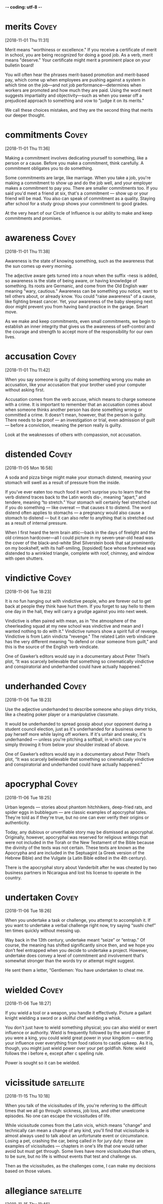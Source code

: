 -*- coding: utf-8 -*-



* merits :Covey:
[2018-11-01 Thu 11:31]

Merit means "worthiness or excellence." If you receive a certificate
of merit in school, you are being recognized for doing a good job. As
a verb, merit means "deserve." Your certificate might merit a
prominent place on your bulletin board!

You will often hear the phrases merit-based promotion and merit-based
pay, which come up when employees are pushing against a system in
which time on the job––and not job performance––determines when
workers are promoted and how much they are paid. Using the word merit
suggests impartiality and objectivity––such as when you swear off a
prejudiced approach to something and vow to "judge it on its merits."

We call these choices mistakes, and
they are the second thing that merits our deeper thought.
* commitments :Covey:
[2018-11-01 Thu 11:36]

Making a commitment involves dedicating yourself to something, like a
person or a cause. Before you make a commitment, think carefully. A
commitment obligates you to do something.

Some commitments are large, like marriage. When you take a job, you're
making a commitment to show up and do the job well, and your employer
makes a commitment to pay you. There are smaller commitments too. If
you said you'd meet a friend at six, that's a commitment — show up or
your friend will be mad. You also can speak of commitment as a
quality. Staying after school for a study group shows your commitment
to good grades.

At the very heart of our Circle of Influence is our ability to make and keep
commitments and promises.
* awareness :Covey:
[2018-11-01 Thu 11:38]

Awareness is the state of knowing something, such as the awareness
that the sun comes up every morning.

The adjective aware gets turned into a noun when the suffix -ness is
added, so awareness is the state of being aware, or having knowledge
of something. Its roots are Germanic, and come from the Old English
wær meaning "wary, cautious." Awareness can be something you notice,
want to tell others about, or already know. You could "raise
awareness" of a cause, like fighting breast cancer. Yet, your
awareness of the baby sleeping next door might prevent you from having
band practice in the garage. Smart move.

As we make and keep commitments, even small commitments, we
begin to establish an inner integrity that gives us the awareness of
self-control and the courage and strength to accept more of the
responsibility for our own lives.
* accusation :Covey:
[2018-11-01 Thu 11:42]

When you say someone is guilty of doing something wrong you make an
accusation, like your accusation that your brother used your computer
without asking first.

Accusation comes from the verb accuse, which means to charge someone
with a crime. It is important to remember that an accusation comes
about when someone thinks another person has done something wrong or
committed a crime. It doesn't mean, however, that the person is
guilty. There needs to be proof — an investigation or trial, even
admission of guilt — before a conviction, meaning the person really is
guilty.

Look at the weaknesses of others with compassion, not accusation.
* distended :Covey:
[2018-11-05 Mon 16:58]

A soda and pizza binge might make your stomach distend, meaning your
stomach will swell as a result of pressure from the inside.

If you’ve ever eaten too much food it won’t surprise you to learn that
the verb distend traces back to the Latin words dis-, meaning “apart,”
and tendere, meaning “to stretch.” Your stomach will certainly feel
stretched out if you do something — like overeat — that causes it to
distend. The word distend often applies to stomachs — a pregnancy
would also cause a stomach to distend — but it can also refer to
anything that is stretched out as a result of internal pressure.

When I first heard the term brain attic—back in the days of
  firelight and the old crimson hardcover—all I could picture in my
  seven-year-old head was the cover of the black-and-white Shel
  Silverstein book that sat prominently on my bookshelf, with its
  half-smiling, [lopsided] face whose forehead was distended to a
  wrinkled triangle, complete with roof, chimney, and window with open
  shutters.

* vindictive :Covey:
[2018-11-06 Tue 18:23]

It is no fun hanging out with vindictive people, who are forever out
to get back at people they think have hurt them. If you forget to say
hello to them one day in the hall, they will carry a grudge against
you into next week.

Vindictive is often paired with mean, as in "the atmosphere of the
cheerleading squad at my new school was vindictive and mean and I
wanted nothing to do with it." Vindictive rumors show a spirit full of
revenge. Vindictive is from Latin vindicta "revenge." The related
Latin verb vindicare has the very different meaning "to defend or
clear someone from guilt," and this is the source of the English verb
vindicate.

One of Gawker’s editors would say in a documentary about
Peter Thiel’s plot, “It was scarcely believable that something so
cinematically vindictive and conspiratorial and underhanded could
have actually happened.”
* underhanded :Covey:
[2018-11-06 Tue 18:23]

Use the adjective underhanded to describe someone who plays dirty
tricks, like a cheating poker player or a manipulative classmate.

It would be underhanded to spread gossip about your opponent during a
student council election, just as it's underhanded for a business
owner to pay herself more while laying off workers. If it's unfair and
sneaky, it's underhanded — unless you're pitching a softball, in which
case you're simply throwing it from below your shoulder instead of
above.

One of Gawker’s editors would say in a documentary about
Peter Thiel’s plot, “It was scarcely believable that something so
cinematically vindictive and conspiratorial and underhanded could
have actually happened.”
* apocryphal :Covey:
[2018-11-06 Tue 18:25]

Urban legends — stories about phantom hitchhikers, deep-fried rats,
and spider eggs in bubblegum — are classic examples of apocryphal
tales. They're told as if they're true, but no one can ever verify
their origins or authenticity.

Today, any dubious or unverifiable story may be dismissed as
apocryphal. Originally, however, apocryphal was reserved for religious
writings that were not included in the Torah or the New Testament of
the Bible because the divinity of the texts was not certain. These
texts are known as the Apocrypha and are included in the Septuagint (a
Greek version of the Hebrew Bible) and the Vulgate (a Latin Bible
edited in the 4th century).

There is the
apocryphal story about Vanderbilt after he was cheated by two
business partners in Nicaragua and lost his license to operate in the
country.
* undertaken :Covey:
[2018-11-06 Tue 18:26]

When you undertake a task or challenge, you attempt to accomplish it.
If you want to undertake a verbal challenge right now, try saying
“sushi chef” ten times quickly without messing up.

Way back in the 13th century, undertake meant “seize” or “entrap.” Of
course, the meaning has shifted significantly since then, and we hope
you don’t feel entrapped when you decide to undertake a project.
However, undertake does convey a level of commitment and involvement
that’s somewhat stronger than the words try or attempt might suggest.

He sent them a letter, “Gentlemen: You have undertaken to
cheat me.
* wielded :Covey:
[2018-11-06 Tue 18:27]

If you wield a tool or a weapon, you handle it effectively. Picture a
gallant knight wielding a sword or a skillful chef wielding a whisk.

You don't just have to wield something physical; you can also wield or
exert influence or authority. Wield is frequently followed by the word
power. If you were a king, you could wield great power in your kingdom
— exerting your influence over everything from food rations to castle
upkeep. As it is, though, you might just wield power over your pet
goldfish. Note: wield follows the i before e, except after c spelling
rule.

Power is sought so it can be wielded.
* vicissitude                                                     :satellite:
[2018-11-15 Thu 10:18]

When you talk of the vicissitudes of life, you're referring to the
difficult times that we all go through: sickness, job loss, and other
unwelcome episodes. No one can escape the vicissitudes of life.

While vicissitude comes from the Latin vicis, which means "change" and
technically can mean a change of any kind, you'll find that
vicissitude is almost always used to talk about an unfortunate event
or circumstance. Losing a pet, crashing the car, being called in for
jury duty: these are examples of vicissitudes — chapters in one's life
that one would rather avoid but must get through. Some lives have more
vicissitudes than others, to be sure, but no life is without events
that test and challenge us.

Then as the
vicissitudes, as the challenges come, I can make my decisions based on those values.
* allegiance                                                      :satellite:
[2018-11-15 Thu 11:46]

Every second grader knows how to pledge allegiance to the flag, but do
you think they realize when they place their right hand over their
hearts that they're expressing loyalty to what we call the "Red,
White, and Blue"?

You can pledge your allegiance to a flag or swear your allegiance to a
government or cause. Either way you're expressing your commitment and
devotion in the firmest sense of the word. The liege in allegiance
comes from the Old French word meaning "lord and master," which is who
you would have been swearing your allegiance to if you'd been a
servant in France centuries ago.

It is the document the president agrees to defend and support when he takes
the Oath of Allegiance.
* admit                                                           :satellite:
[2018-11-15 Thu 11:47]

When you admit something, you confess that it happened. It wasn't easy
to admit that you'd broken the vase, but how else could you explain
that your hand was glued to it?

Besides meaning "confess," admit can also mean "let in," like a
theater ticket that says "ADMIT ONE." If you admit that you have a bag
of popcorn hidden in your backpack, you might not be admitted to the
movie. A doorway admits you into a room, and if a room can hold up to
50 people, that room admits 50. You can even use admit for
metaphorical entrances, like the way your wild style admits you into
high fashion circles.

It is the criterion by which people are admitted into
citizenship.
* value :satellite:
[2018-11-15 Thu 11:50]

When you value something, you consider it important and worthwhile.
For example, if you value someone’s opinion, you will ask that
person's advice before making a big decision.

Value has to do with how much something is worth, either in terms of
cash or importance. As a verb, it means "holding something in high
regard," (like "I value our friendship") but it can also mean
"determine how much something is worth," like a prize valued at $200.
The noun value also relates to worth, like a used car that is a good
value, the value of good health, or the ideals we have, like "My
values include honesty and fairness."

The key to
the ability to change is a changeless sense of who you are, what you are about and what
you value.
